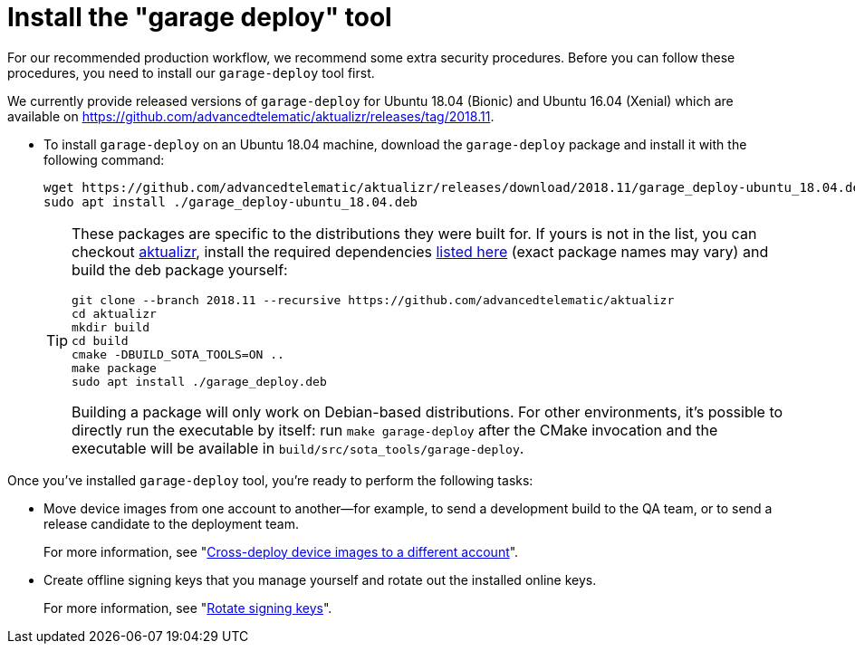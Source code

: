 = Install the "garage deploy" tool
:page-layout: page
:page-categories: [prod]
:page-date: 2018-09-13 11:50:24
:page-order: 2
:icons: font
:garage-deploy-version: 2018.11

For our recommended production workflow, we recommend some extra security procedures. Before you can follow these procedures, you need to install our `garage-deploy` tool first.

We currently provide released versions of `garage-deploy` for Ubuntu 18.04 (Bionic) and Ubuntu 16.04 (Xenial) which are available on https://github.com/advancedtelematic/aktualizr/releases/tag/{garage-deploy-version}.

* To install `garage-deploy` on an Ubuntu 18.04 machine, download the `garage-deploy` package and install it with the following command:
+
[subs="attributes"]
----
wget https://github.com/advancedtelematic/aktualizr/releases/download/{garage-deploy-version}/garage_deploy-ubuntu_18.04.deb
sudo apt install ./garage_deploy-ubuntu_18.04.deb
----
+
[TIP]
====
These packages are specific to the distributions they were built for. If yours is not in the list, you can checkout https://github.com/advancedtelematic/aktualizr/tree/{garage-deploy-version}[aktualizr], install the required dependencies link:https://github.com/advancedtelematic/aktualizr/tree/{garage-deploy-version}#dependencies[listed here] (exact package names may vary) and build the deb package yourself:

[subs="attributes"]
----
git clone --branch {garage-deploy-version} --recursive https://github.com/advancedtelematic/aktualizr
cd aktualizr
mkdir build
cd build
cmake -DBUILD_SOTA_TOOLS=ON ..
make package
sudo apt install ./garage_deploy.deb
----

Building a package will only work on Debian-based distributions. For other environments, it's possible to directly run the executable by itself: run `make garage-deploy` after the CMake invocation and the executable will be available in `build/src/sota_tools/garage-deploy`.
====

Once you've installed `garage-deploy` tool, you're ready to perform the following tasks:

* Move device images from one account to another--for example, to send a development build to the QA team, or to send a release candidate to the deployment team.
+
For more information, see "link:crossdeploying-device-images-to-a-different-account.html[Cross-deploy device images to a different account]".
+
* Create offline signing keys that you manage yourself and rotate out the installed online keys. 
+
For more information, see "link:rotating-signing-keys.html[Rotate signing keys]".




